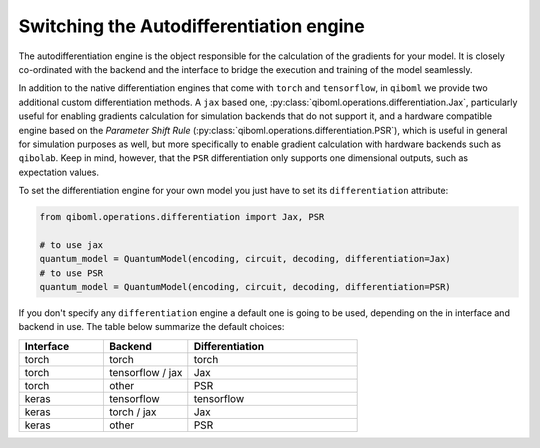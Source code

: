 Switching the Autodifferentiation engine
----------------------------------------

The autodifferentiation engine is the object responsible for the calculation of the gradients for your model. It is closely co-ordinated with the backend and the interface to bridge the execution and training of the model seamlessly.

In addition to the native differentiation engines that come with ``torch`` and ``tensorflow``, in ``qiboml`` we provide two additional custom differentiation methods. A ``jax`` based one, :py:class:`qiboml.operations.differentiation.Jax`, particularly useful for enabling gradients calculation for simulation backends that do not support it, and a hardware compatible engine based on the `Parameter Shift Rule` (:py:class:`qiboml.operations.differentiation.PSR`), which is useful in general for simulation purposes as well, but more specifically to enable gradient calculation with hardware backends such as ``qibolab``. Keep in mind, however, that the ``PSR`` differentiation only supports one dimensional outputs, such as expectation values.

To set the differentiation engine for your own model you just have to set its ``differentiation`` attribute:

.. code::

   from qiboml.operations.differentiation import Jax, PSR

   # to use jax
   quantum_model = QuantumModel(encoding, circuit, decoding, differentiation=Jax)
   # to use PSR
   quantum_model = QuantumModel(encoding, circuit, decoding, differentiation=PSR)

If you don't specify any ``differentiation`` engine a default one is going to be used, depending on the in interface and backend in use. The table below summarize the default choices:

.. list-table::
   :widths: 25 25 50
   :header-rows: 1

   * - Interface
     - Backend
     - Differentiation
   * - torch
     - torch
     - torch
   * - torch
     - tensorflow / jax
     - Jax
   * - torch
     - other
     - PSR
   * - keras
     - tensorflow
     - tensorflow
   * - keras
     - torch / jax
     - Jax
   * - keras
     - other
     - PSR
